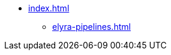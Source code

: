 * xref:index.adoc[]
//** xref:rhoai-resources.adoc[]
** xref:elyra-pipelines.adoc[]
//** xref:section3.adoc[]